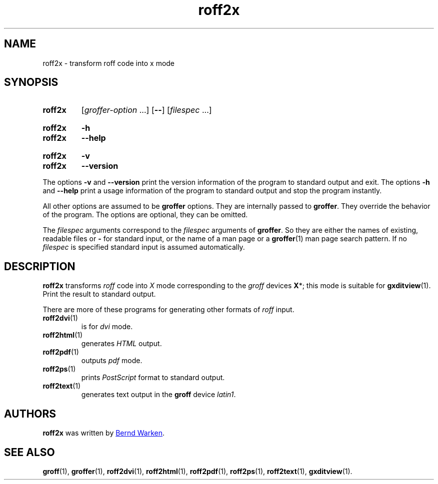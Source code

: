.TH roff2x 1 "9 September 2021" "groff 1.22.4"
.SH NAME
roff2x \- transform roff code into x mode
.
.\" roff2x.1 - man page for roff2x (section 1).
.
.\" Source file position: <groff_source_top>/contrib/groffer/roff2.man
.\" Installed position:   $prefix/share/man/man1/roff2x.1
.
.
.\" ====================================================================
.\" Legal Terms
.\" ====================================================================
.\"
.\" Copyright (C) 2006-2018 Free Software Foundation, Inc.
.\"
.\" This file is part of groffer, which is part of GNU groff, a free
.\" software project.
.\"
.\" You can redistribute it and/or modify it under the terms of the GNU
.\" General Public License version 2 (GPL2) as published by the Free
.\" Software Foundation.
.\"
.\" The license text is available in the internet at
.\" <http://www.gnu.org/licenses/gpl-2.0.html>.
.
.
.\" ====================================================================
.\" Characters
.\" ====================================================================
.
.\" Ellipsis ...
.ie t .ds EL \fS\N'188'\fP\"
.el .ds EL \&.\|.\|.\&\"
.\" called with \*(EL
.
.
.\" ====================================================================
.SH "SYNOPSIS"
.\" ====================================================================
.
.SY roff2x
.RI [ groffer-option
\*(EL]
.OP \-\-
.RI [ filespec
\*(EL]
.YS
.
.SY roff2x
.B \-h
.SY roff2x
.B \-\-help
.YS
.
.SY roff2x
.B \-v
.SY roff2x
.B \-\-version
.YS
.
.P
The options
.B \-v
and
.B \%\-\-version
print the version information of the program to standard output and exit.
.
The options
.B \-h
and
.B \-\-help
print a usage information of the program to standard output and stop
the program instantly.
.
.
.P
All other options are assumed to be
.B \%groffer
options.
.
They are internally passed to
.BR \%groffer .
They override the behavior of the program.
.
The options are optional, they can be omitted.
.
.
.P
The
.I \%filespec
arguments correspond to the
.I \%filespec
arguments of
.BR \%groffer .
So they are either the names of existing, readable files or
.B \-
for standard input, or the name of a man page or a
.BR \%groffer (1)
man page search pattern.
.
If no
.I \%filespec
is specified standard input is assumed automatically.
.
.
.\" ====================================================================
.SH DESCRIPTION
.
.B \%roff2x
transforms
.I roff
code into
.ie 'x'x' \{\
.  I X
mode corresponding to the
.  I groff
devices
.  BR X *;
this mode is suitable for
.  BR \%gxditview (1).
.\}
.el \{\
.  I \%x
mode.
.\}
.
Print the result to standard output.
.
.
.P
There are more of these programs for generating other formats of
.I \%roff
input.
.
.if !'x'dvi' \{\
.  TP
.  BR \%roff2dvi (1)
is for
.  I dvi
mode.
.\}
.
.if !'x'html' \{\
.  TP
.  BR \%roff2html (1)
generates
.  I HTML
output.
.\}
.
.if !'x'pdf' \{\
.  TP
.  BR \%roff2pdf (1)
outputs
.  I pdf
mode.
.\}
.
.if !'x'ps' \{\
.  TP
.  BR \%roff2ps (1)
prints
.  I \%PostScript
format to standard output.
.\}
.
.if !'x'text' \{\
.  TP
.  BR \%roff2text (1)
generates text output in the
.  B groff
device
.  IR latin1 .
.\}
.
.if !'x'x' \{\
.  TP
.  BR \%roff2x (1)
prints the output in the
.  B groff
device
.  B X
that is suitable for programs like
.  BR \%gxditview (1)
or
.  BR \%xditview (1).
.\}
.
.
.\" ====================================================================
.SH AUTHORS
.\" ====================================================================
.B roff2x
was written by
.MT groff\-bernd.warken\-72@\:web.de
Bernd Warken
.ME .
.
.
.\" ====================================================================
.SH "SEE ALSO"
.\" ====================================================================
.
.BR \%groff (1),
.BR \%groffer (1),
.if !'x'dvi' \
.  BR \%roff2dvi (1),
.if !'x'html' \
.  BR \%roff2html (1),
.if !'x'pdf' \
.  BR \%roff2pdf (1),
.if !'x'ps' \
.  BR \%roff2ps (1),
.if !'x'text' \
.  BR \%roff2text (1),
.if !'x'x' \
.  BR \%roff2x (1),
.BR \%gxditview (1).
.
.
.\" ====================================================================
.\" Emacs settings
.\" ====================================================================
.
.\" Local Variables:
.\" mode: nroff
.\" End:
.\" vim: set filetype=groff:
